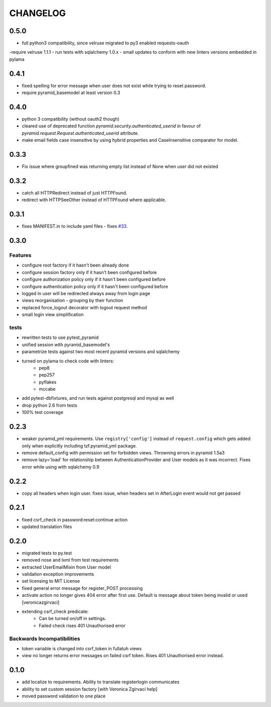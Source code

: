 CHANGELOG
=========

0.5.0
-------

- full python3 compatibility, since velruse migrated to py3 enabled requests-oauth
-require velruse 1.1.1
- run tests with sqlalchemy 1.0.x
- small updates to conform with new linters versions embedded in pylama

0.4.1
-------

- fixed spelling for error message when user does not exist while trying to reset password.
- require pyramid_basemodel at least version 0.3

0.4.0
-------

- python 3 compatibility (without oauth2 though)
- cleared use of deprecated function `pyramid.security.authenticated_userid` in favour of `pyramid.request.Request.authenticated_userid` attribute.
- make email fields case insensitive by using hybrid properties and CaseInsensitive comparator for model.

0.3.3
-------

- Fix issue where groupfined was returning empty list instead of None when user did not existed

0.3.2
-----

- catch all HTTPRedirect instead of just HTTPFound.
- redirect with HTTPSeeOther instead of HTTPFound where applicable.


0.3.1
-----

- fixes MANIFEST.in to include yaml files - fixes `#33 <https://github.com/fizyk/pyramid_fullauth/issues/33>`_.

0.3.0
-----

Features
++++++++

- configure root factory if it hasn't been already done
- configure session factory only if it hasn't been configured before
- configure authorization policy only if it hasn't been configured before
- configure authentication policy only if it hasn't been configured before
- logged in user will be redirected always away from login page
- views reorganisation - grouping by their function
- replaced force_logout decorator with logout request method
- small login view simplification

tests
+++++

- rewritten tests to use pytest_pyramid
- unified session with pyramid_basemodel's
- parametrize tests against two most recent pyramid versions and sqlalchemy
- turned on pylama to check code with linters:
    - pep8
    - pep257
    - pyflakes
    - mccabe
- add pytest-dbfixtures, and run tests against postgresql and mysql as well
- drop python 2.6 from tests
- 100% test coverage


0.2.3
-----
- weaker pyramid_yml requirements. Use ``registry['config']`` instead of ``request.config`` which gets added only when explicitly including tzf.pyramid_yml package.
- remove default_config with permission set for forbidden views. Throwning errors in pyramid 1.5a3
- remove lazy='load' for relationship between AuthenticationProvider and User models as it was incorrect. Fixes error while using with sqlalchemy 0.9

0.2.2
-----
- copy all headers when login user. fixes issue, when headers set in AfterLogin event would not get passed

0.2.1
-----
- fixed csrf_check in password:reset:continue action
- updated translation files

0.2.0
-----
- migrated tests to py.test
- removed nose and lxml from test requirements
- extracted UserEmailMixin from User model
- validation exception improvements
- set licensing to MIT License
- fixed general error message for register_POST processing
- activate action no longer gives 404 error after first use. Default is message about token being invalid or used [veronicazgirvaci]
- extending csrf_check predicate:
    - Can be turned on/off in settings.
    - Failed check rises 401 Unauthorised error

Backwards Incompatibilities
+++++++++++++++++++++++++++

- token variable is changed into csrf_token in fullatuh views
- view no longer returns error messages on failed csrf token. Rises 401 Unauthorised error instead.


0.1.0
-----
- add localize to requirements. Ability to translate registerlogin communicates
- ability to set custom session factory [with Veronica Zgirvaci help]
- moved password validation to one place
